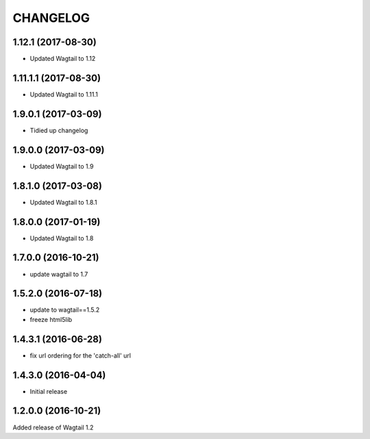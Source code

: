 CHANGELOG
=========

1.12.1 (2017-08-30)
-------------------

* Updated Wagtail to 1.12

1.11.1.1 (2017-08-30)
--------------------

* Updated Wagtail to 1.11.1

1.9.0.1 (2017-03-09)
--------------------

* Tidied up changelog


1.9.0.0 (2017-03-09)
--------------------

* Updated Wagtail to 1.9


1.8.1.0 (2017-03-08)
--------------------

* Updated Wagtail to 1.8.1


1.8.0.0 (2017-01-19)
--------------------

* Updated Wagtail to 1.8


1.7.0.0 (2016-10-21)
--------------------

* update wagtail to 1.7


1.5.2.0 (2016-07-18)
--------------------

* update to wagtail==1.5.2
* freeze html5lib


1.4.3.1 (2016-06-28)
--------------------

* fix url ordering for the 'catch-all' url


1.4.3.0 (2016-04-04)
--------------------

* Initial release


1.2.0.0 (2016-10-21)
--------------------

Added release of Wagtail 1.2
